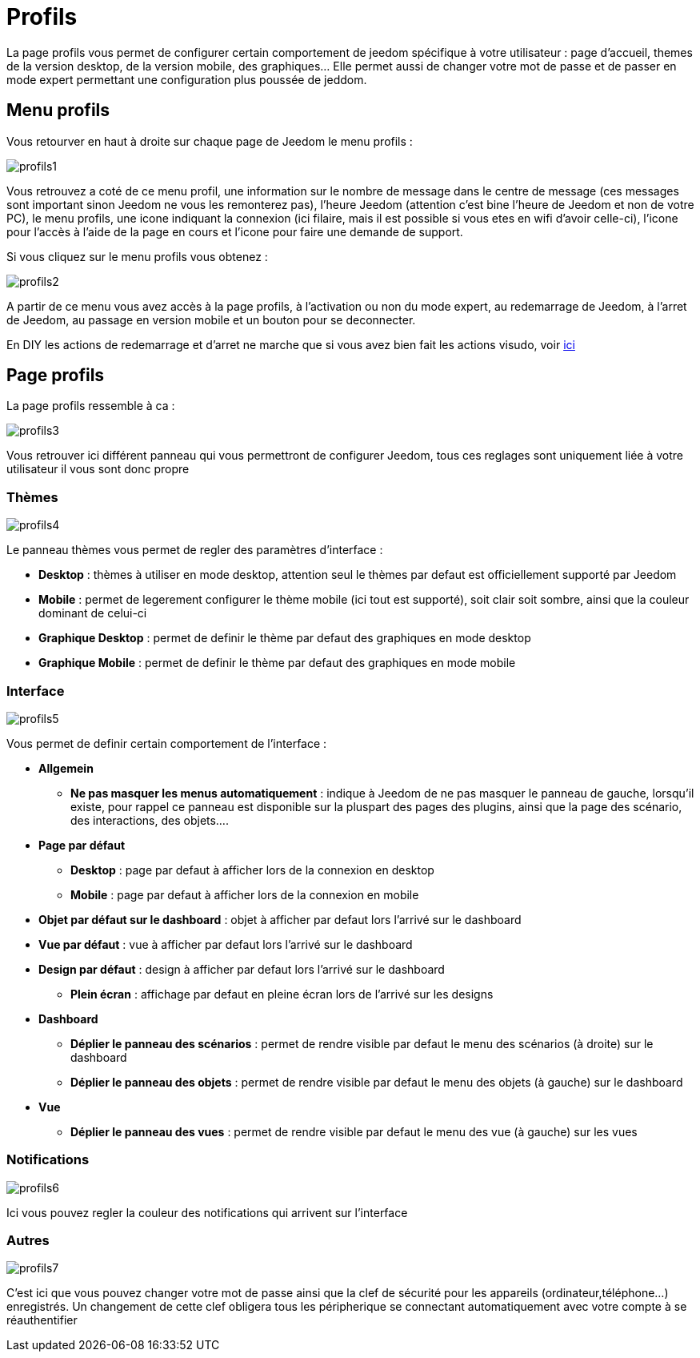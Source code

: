 = Profils

La page profils vous permet de configurer certain comportement de jeedom spécifique à votre utilisateur : page d'accueil, themes de la version desktop, de la version mobile, des graphiques... Elle permet aussi de changer votre mot de passe et de passer en mode expert permettant une configuration plus poussée de jeddom.

== Menu profils

Vous retourver en haut à droite sur chaque page de Jeedom le menu profils : 

image::../images/profils1.png[]

Vous retrouvez a coté de ce menu profil, une information sur le nombre de message dans le centre de message (ces messages sont important sinon Jeedom ne vous les remonterez pas), l'heure Jeedom (attention c'est bine l'heure de Jeedom et non de votre PC), le menu profils, une icone indiquant la connexion (ici filaire, mais il est possible si vous etes en wifi d'avoir celle-ci), l'icone pour l'accès à l'aide de la page en cours et l'icone pour faire une demande de support.

Si vous cliquez sur le menu profils vous obtenez : 

image::../images/profils2.png[]

A partir de ce menu vous avez accès à la page profils, à l'activation ou non du mode expert, au redemarrage de Jeedom, à l'arret de Jeedom, au passage en version mobile et un bouton pour se deconnecter.

[WICHTIG]
En DIY les actions de redemarrage et d'arret ne marche que si vous avez bien fait les actions visudo, voir link:https://jeedom.com/doc/documentation/installation/fr_FR/doc-installation.html#_etape_4_définition_des_droits_root_à_jeedom[ici]

== Page profils

La page profils ressemble à ca : 

image::../images/profils3.png[]

Vous retrouver ici différent panneau qui vous permettront de configurer Jeedom, tous ces reglages sont uniquement liée à votre utilisateur il vous sont donc propre

=== Thèmes

image::../images/profils4.png[]

Le panneau thèmes vous permet de regler des paramètres d'interface : 

* *Desktop* : thèmes à utiliser en mode desktop, attention seul le thèmes par defaut est officiellement supporté par Jeedom
* *Mobile* : permet de legerement configurer le thème mobile (ici tout est supporté), soit clair soit sombre, ainsi que la couleur dominant de celui-ci
* *Graphique  Desktop* : permet de definir le thème par defaut des graphiques en mode desktop
* *Graphique Mobile* : permet de definir le thème par defaut des graphiques en mode mobile

=== Interface

image::../images/profils5.png[]

Vous permet de definir certain comportement de l'interface :

* *Allgemein*
** *Ne pas masquer les menus automatiquement* : indique à Jeedom de ne pas masquer le panneau de gauche, lorsqu'il existe, pour rappel ce panneau est disponible sur la pluspart des pages des plugins, ainsi que la page des scénario, des interactions, des objets....
* *Page par défaut*
** *Desktop* : page par defaut à afficher lors de la connexion en desktop
** *Mobile* : page par defaut à afficher lors de la connexion en mobile
* *Objet par défaut sur le dashboard* : objet à afficher par defaut lors l'arrivé sur le dashboard
* *Vue par défaut* : vue à afficher par defaut lors l'arrivé sur le dashboard
* *Design par défaut* : design à afficher par defaut lors l'arrivé sur le dashboard
** *Plein écran* : affichage par defaut en pleine écran lors de l'arrivé sur les designs
* *Dashboard*
** *Déplier le panneau des scénarios* : permet de rendre visible par defaut le menu des scénarios (à droite) sur le dashboard
** *Déplier le panneau des objets* : permet de rendre visible par defaut le menu des objets (à gauche) sur le dashboard
* *Vue*
** *Déplier le panneau des vues* : permet de rendre visible par defaut le menu des vue (à gauche) sur les vues

=== Notifications

image::../images/profils6.png[]

Ici vous pouvez regler la couleur des notifications qui arrivent sur l'interface

=== Autres

image::../images/profils7.png[]

C'est ici que vous pouvez changer votre mot de passe ainsi que la clef de sécurité pour les appareils (ordinateur,téléphone...) enregistrés. Un changement de cette clef obligera tous les péripherique se connectant automatiquement avec votre compte à se réauthentifier